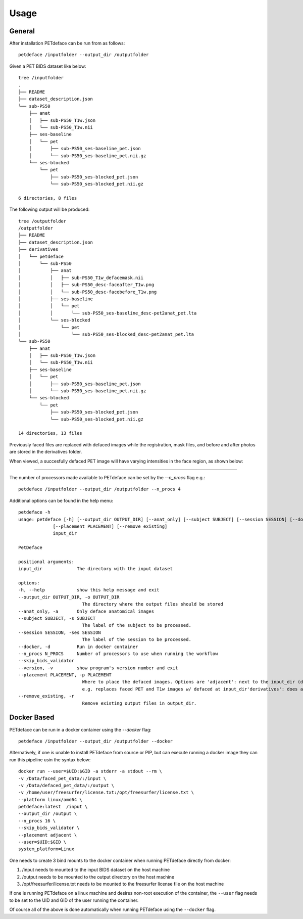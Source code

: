 .. _usage:

Usage
=====

General
-------

After installation PETdeface can be run from as follows::

    petdeface /inputfolder --output_dir /outputfolder

.. raw:: html

    <script async id="asciicast-626691" src="https://asciinema.org/a/626691.js"
    async data-autoplay="true" data-speed="1.5" data-loop="true"></script>

Given a PET BIDS dataset like below::

    tree /inputfolder
    .
    ├── README
    ├── dataset_description.json
    └── sub-PS50
        ├── anat
        │   ├── sub-PS50_T1w.json
        │   └── sub-PS50_T1w.nii
        ├── ses-baseline
        │   └── pet
        │       ├── sub-PS50_ses-baseline_pet.json
        │       └── sub-PS50_ses-baseline_pet.nii.gz
        └── ses-blocked
            └── pet
                ├── sub-PS50_ses-blocked_pet.json
                └── sub-PS50_ses-blocked_pet.nii.gz

    6 directories, 8 files

The following output will be produced::

    tree /outputfolder
    /outputfolder
    ├── README
    ├── dataset_description.json
    ├── derivatives
    │   └── petdeface
    │       └── sub-PS50
    │           ├── anat
    │           │   ├── sub-PS50_T1w_defacemask.nii
    │           │   ├── sub-PS50_desc-faceafter_T1w.png
    │           │   └── sub-PS50_desc-facebefore_T1w.png
    │           ├── ses-baseline
    │           │   └── pet
    │           │       └── sub-PS50_ses-baseline_desc-pet2anat_pet.lta
    │           └── ses-blocked
    │               └── pet
    │                   └── sub-PS50_ses-blocked_desc-pet2anat_pet.lta
    └── sub-PS50
        ├── anat
        │   ├── sub-PS50_T1w.json
        │   └── sub-PS50_T1w.nii
        ├── ses-baseline
        │   └── pet
        │       ├── sub-PS50_ses-baseline_pet.json
        │       └── sub-PS50_ses-baseline_pet.nii.gz
        └── ses-blocked
            └── pet
                ├── sub-PS50_ses-blocked_pet.json
                └── sub-PS50_ses-blocked_pet.nii.gz

    14 directories, 13 files

Previously faced files are replaced with defaced images while the registration, mask files, and before and after photos are stored in the derivatives folder.

When viewed, a succesfully defaced PET image will have varying intensities in the face region, as shown below:

.. image:: /_static/defaced_pet_side_view.png
    :align: left

.. image:: /_static/sagittal.gif
    :align: left

-----------------

The number of processors made available to PETdeface can be set by the `--n_procs`  flag e.g.::

    petdeface /inputfolder --output_dir /outputfolder --n_procs 4

Additional options can be found in the help menu::

    petdeface -h
    usage: petdeface [-h] [--output_dir OUTPUT_DIR] [--anat_only] [--subject SUBJECT] [--session SESSION] [--docker] [--n_procs N_PROCS] [--skip_bids_validator] [--version]
                 [--placement PLACEMENT] [--remove_existing]
                 input_dir

    PetDeface

    positional arguments:
    input_dir             The directory with the input dataset

    options:
    -h, --help            show this help message and exit
    --output_dir OUTPUT_DIR, -o OUTPUT_DIR
                            The directory where the output files should be stored
    --anat_only, -a       Only deface anatomical images
    --subject SUBJECT, -s SUBJECT
                            The label of the subject to be processed.
    --session SESSION, -ses SESSION
                            The label of the session to be processed.
    --docker, -d          Run in docker container
    --n_procs N_PROCS     Number of processors to use when running the workflow
    --skip_bids_validator
    --version, -v         show program's version number and exit
    --placement PLACEMENT, -p PLACEMENT
                            Where to place the defaced images. Options are 'adjacent': next to the input_dir (default) in a folder appended with _defaced'inplace': defaces the dataset in place,
                            e.g. replaces faced PET and T1w images w/ defaced at input_dir'derivatives': does all of the defacing within the derivatives folder in input_dir.
    --remove_existing, -r
                            Remove existing output files in output_dir.

Docker Based
------------

PETdeface can be run in a docker container using the `--docker` flag::

    petdeface /inputfolder --output_dir /outputfolder --docker

Alternatively, if one is unable to install PETdeface from source or PIP, but can execute running a docker image they can run this pipeline usin the syntax below::

    docker run --user=$UID:$GID -a stderr -a stdout --rm \
    -v /Data/faced_pet_data/:/input \
    -v /Data/defaced_pet_data/:/output \
    -v /home/user/freesurfer/license.txt:/opt/freesurfer/license.txt \
    --platform linux/amd64 \
    petdeface:latest  /input \
    --output_dir /output \
    --n_procs 16 \
    --skip_bids_validator \
    --placement adjacent \
    --user=$UID:$GID \
    system_platform=Linux

One needs to create 3 bind mounts to the docker container when running PETdeface directly from docker:

1. /input needs to mounted to the input BIDS dataset on the host machine
2. /output needs to be mounted to the output directory on the host machine
3. /opt/freesurfer/license.txt needs to be mounted to the freesurfer license file on the host machine

If one is running PETdeface on a linux machine and desires non-root execution of the container, 
the ``--user`` flag needs to be set to the UID and GID of the user running the container.

Of course all of the above is done automatically when running PETdeface using the ``--docker`` flag.